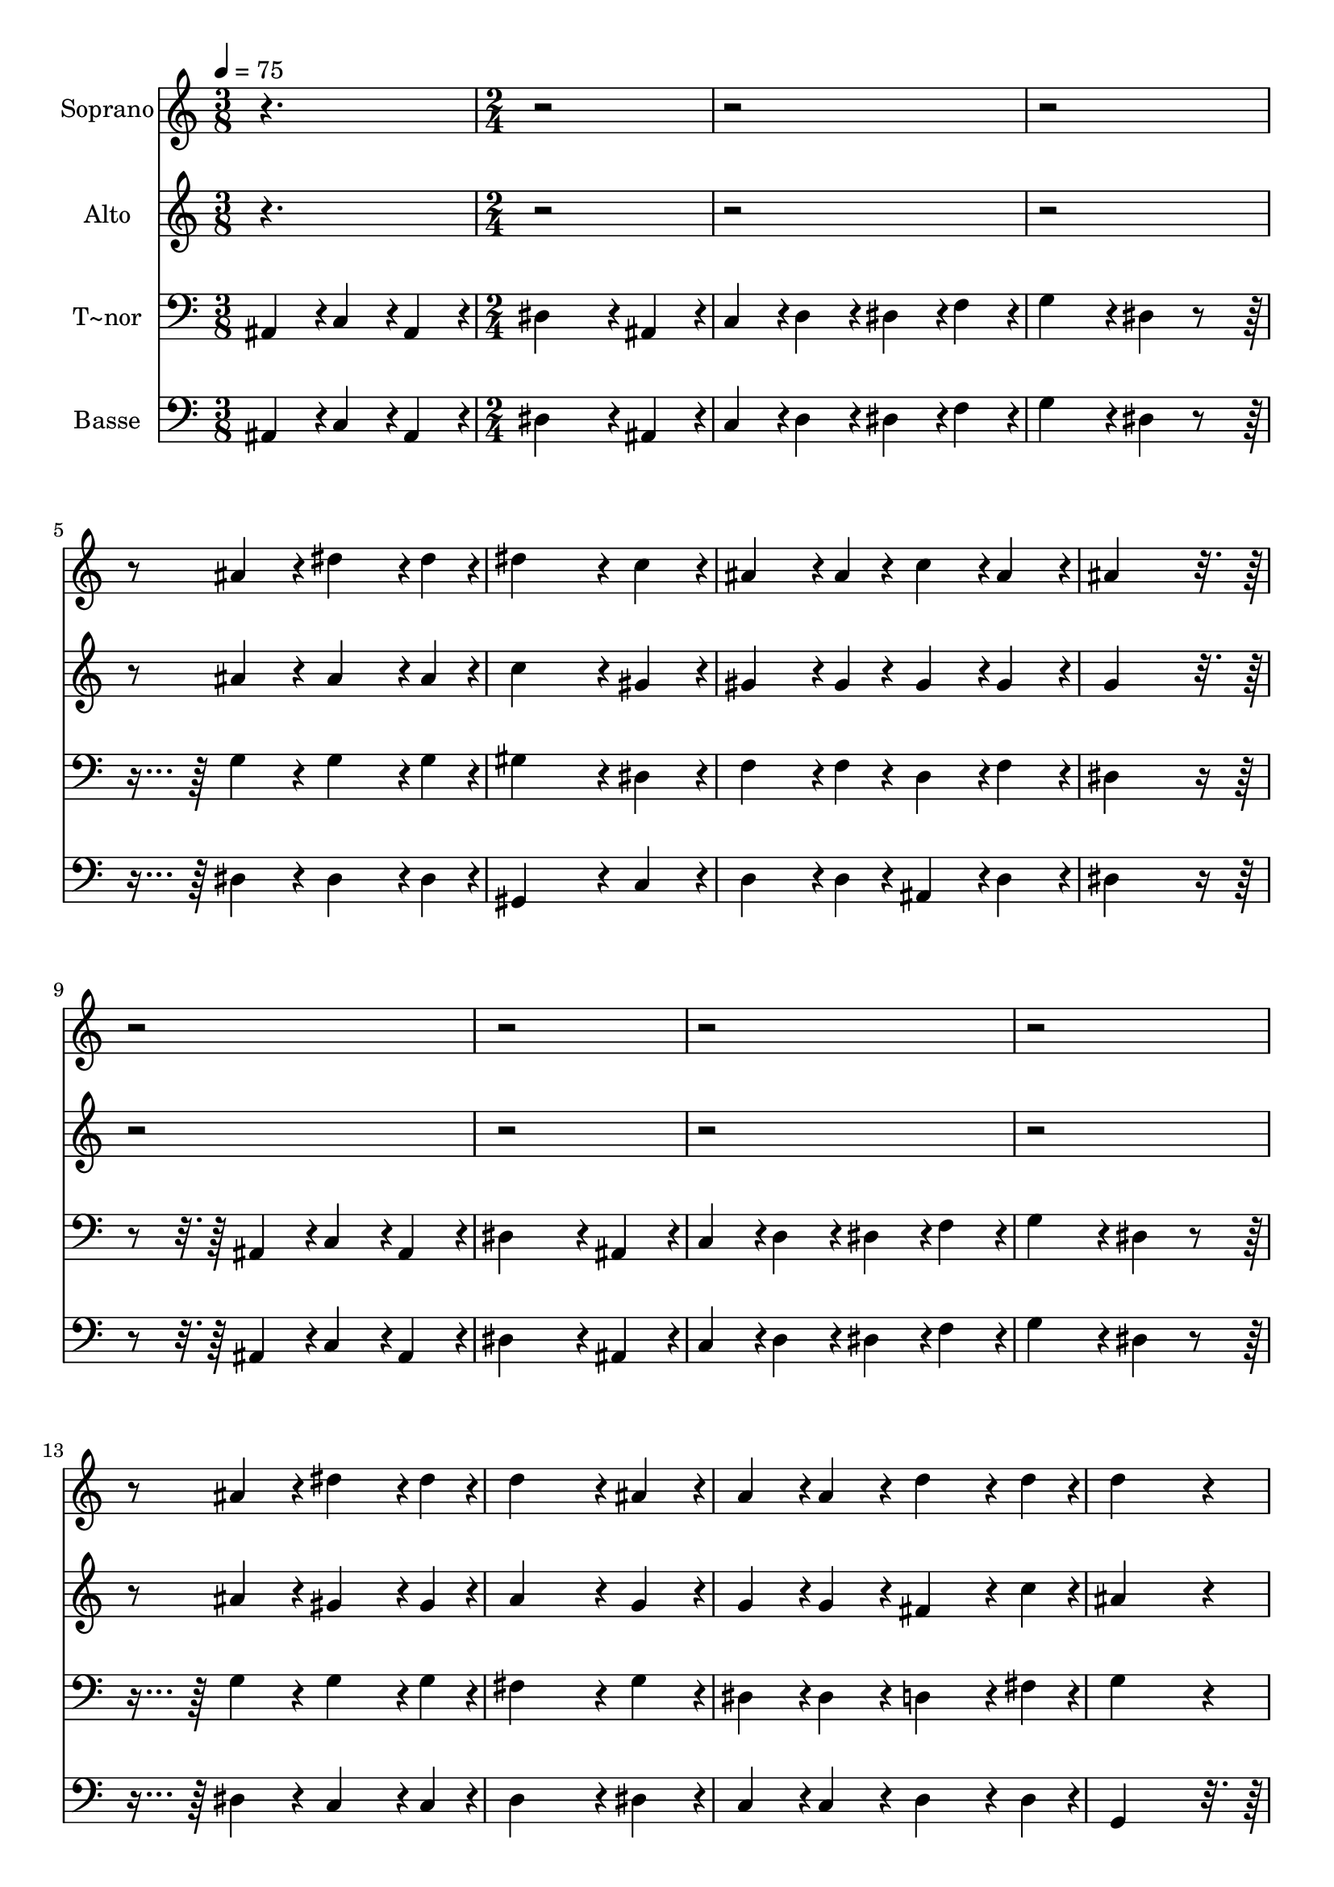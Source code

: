 % Lily was here -- automatically converted by c:/Program Files (x86)/LilyPond/usr/bin/midi2ly.py from output/443.mid
\version "2.14.0"

\layout {
  \context {
    \Voice
    \remove "Note_heads_engraver"
    \consists "Completion_heads_engraver"
    \remove "Rest_engraver"
    \consists "Completion_rest_engraver"
  }
}

trackAchannelA = {
  
  \time 3/8 
  
  \tempo 4 = 75 
  \skip 4. 
  | % 2
  
  \time 2/4 
  \skip 2*31 
  \time 4/4 
  \skip 1*20 
  \time 2/4 
  \skip 1. 
  \time 4/4 
  
}

trackA = <<
  \context Voice = voiceA \trackAchannelA
>>


trackBchannelA = {
  
  \set Staff.instrumentName = "Soprano"
  
}

trackBchannelB = \relative c {
  r1*2 ais''4*108/240 r4*12/240 dis4*162/240 r4*18/240 dis4*54/240 
  r4*6/240 dis4*324/240 r4*36/240 c4*108/240 r4*12/240 ais4*162/240 
  r4*18/240 ais4*54/240 r4*6/240 c4*108/240 r4*12/240 ais4*108/240 
  r4*12/240 ais4*432/240 r4*2088/240 ais4*108/240 r4*12/240 dis4*162/240 
  r4*18/240 dis4*54/240 r4*6/240 d4*324/240 r4*36/240 ais4*108/240 
  r4*12/240 a4*108/240 r4*12/240 
  | % 8
  a4*108/240 r4*12/240 d4*162/240 r4*18/240 d4*54/240 r4*6/240 d4*432/240 
  r4*48/240 dis4*216/240 r4*24/240 dis4*162/240 r4*18/240 dis4*54/240 
  r4*6/240 dis4*216/240 r4*24/240 d4*216/240 r4*24/240 d4*162/240 
  r4*18/240 d4*54/240 r4*6/240 c4*108/240 r4*12/240 b4*108/240 
  r4*12/240 ais4*216/240 r4*24/240 ais4*216/240 r4*24/240 ais4*216/240 
  r4*24/240 c4*162/240 r4*18/240 ais4*54/240 r4*6/240 dis4*216/240 
  r4*24/240 c4*216/240 r4*24/240 ais4*162/240 r4*18/240 ais4*54/240 
  r4*6/240 c4*108/240 r4*12/240 ais4*108/240 r4*12/240 ais4*432/240 
  r4*48/240 dis4*216/240 r4*24/240 dis4*162/240 r4*18/240 dis4*54/240 
  r4*6/240 dis4*216/240 r4*24/240 d4*216/240 r4*24/240 d4*162/240 
  r4*18/240 d4*54/240 r4*6/240 c4*108/240 r4*12/240 b4*108/240 
  r4*12/240 ais4*216/240 r4*24/240 ais4*216/240 r4*24/240 ais4*216/240 
  r4*24/240 c4*162/240 r4*18/240 ais4*54/240 r4*6/240 dis4*216/240 
  r4*24/240 dis4*108/240 r4*12/240 f4*108/240 r4*12/240 g4*108/240 
  r4*12/240 
  | % 16
  dis4*108/240 r4*12/240 dis4*162/240 r4*18/240 f4*54/240 r4*6/240 dis4*432/240 
  r4*48/240 c4*432/240 r4*48/240 c4*216/240 r4*24/240 c4*216/240 
  r4*24/240 c4*432/240 r4*48/240 ais4*432/240 r4*48/240 cis4*216/240 
  r4*24/240 cis4*216/240 r4*24/240 f4*216/240 r4*24/240 cis4*216/240 
  r4*24/240 c4*432/240 r4*48/240 ais4*432/240 r4*48/240 dis4*432/240 
  r4*48/240 dis4*216/240 r4*24/240 dis4*216/240 r4*24/240 dis4*432/240 
  r4*48/240 c4*432/240 r4*48/240 ais4*324/240 r4*36/240 ais4*108/240 
  r4*12/240 cis4*216/240 r4*24/240 cis4*216/240 r4*24/240 c4*864/240 
  r4*96/240 c4*432/240 r4*48/240 c4*216/240 r4*24/240 c4*216/240 
  r4*24/240 c4*648/240 r4*72/240 ais4*216/240 r4*24/240 cis4*216/240 
  r4*24/240 cis4*216/240 r4*24/240 c4*216/240 r4*24/240 ais4*216/240 
  r4*24/240 dis4*432/240 r4*48/240 dis4*432/240 r4*48/240 dis4*432/240 
  r4*48/240 e4*216/240 r4*24/240 e4*216/240 r4*24/240 f4*432/240 
  r4*48/240 cis4*216/240 r4*24/240 ais4*216/240 r4*24/240 c4*216/240 
  r4*24/240 c4*216/240 r4*24/240 ais4*216/240 r4*24/240 f'4*216/240 
  r4*24/240 e4*864/240 r4*96/240 dis4*432/240 r4*48/240 f4*216/240 
  r4*24/240 c4*216/240 r4*24/240 dis4*216/240 r4*24/240 cis4*216/240 
  r4*24/240 c4*216/240 r4*24/240 ais4*216/240 r4*24/240 c4*216/240 
  r4*24/240 c4*216/240 r4*24/240 c4*216/240 r4*24/240 ais4*216/240 
  r4*24/240 gis4*864/240 r4*336/240 dis4*162/240 r4*18/240 dis4*54/240 
  r4*6/240 dis'4*432/240 r4*288/240 dis4*162/240 r4*18/240 dis4*54/240 
  r4*6/240 <g dis >4*864/240 
}

trackB = <<
  \context Voice = voiceA \trackBchannelA
  \context Voice = voiceB \trackBchannelB
>>


trackCchannelA = {
  
  \set Staff.instrumentName = "Alto"
  
}

trackCchannelB = \relative c {
  r1*2 ais''4*108/240 r4*12/240 ais4*162/240 r4*18/240 ais4*54/240 
  r4*6/240 c4*324/240 r4*36/240 gis4*108/240 r4*12/240 gis4*162/240 
  r4*18/240 gis4*54/240 r4*6/240 gis4*108/240 r4*12/240 gis4*108/240 
  r4*12/240 g4*432/240 r4*2088/240 ais4*108/240 r4*12/240 gis4*162/240 
  r4*18/240 gis4*54/240 r4*6/240 a4*324/240 r4*36/240 g4*108/240 
  r4*12/240 g4*108/240 r4*12/240 
  | % 8
  g4*108/240 r4*12/240 fis4*162/240 r4*18/240 c'4*54/240 r4*6/240 ais4*432/240 
  r4*48/240 ais4*216/240 r4*24/240 ais4*162/240 r4*18/240 ais4*54/240 
  r4*6/240 gis4*216/240 r4*24/240 gis4*216/240 r4*24/240 gis4*162/240 
  r4*18/240 gis4*54/240 r4*6/240 gis4*108/240 r4*12/240 gis4*108/240 
  r4*12/240 gis4*216/240 r4*24/240 g4*216/240 r4*24/240 g4*216/240 
  r4*24/240 g4*162/240 r4*18/240 g4*54/240 r4*6/240 gis4*216/240 
  r4*24/240 gis4*216/240 r4*24/240 g4*162/240 r4*18/240 g4*54/240 
  r4*6/240 gis4*108/240 r4*12/240 gis4*108/240 r4*12/240 g4*432/240 
  r4*48/240 ais4*216/240 r4*24/240 ais4*162/240 r4*18/240 ais4*54/240 
  r4*6/240 gis4*216/240 r4*24/240 gis4*216/240 r4*24/240 gis4*162/240 
  r4*18/240 gis4*54/240 r4*6/240 gis4*108/240 r4*12/240 gis4*108/240 
  r4*12/240 gis4*216/240 r4*24/240 g4*216/240 r4*24/240 g4*216/240 
  r4*24/240 g4*162/240 r4*18/240 g4*54/240 r4*6/240 gis4*216/240 
  r4*24/240 gis4*108/240 r4*12/240 a4*108/240 r4*12/240 ais4*216/240 
  r4*24/240 c4*162/240 r4*18/240 d4*54/240 r4*6/240 dis4*432/240 
  r4*48/240 gis,4*432/240 r4*48/240 gis4*216/240 r4*24/240 g4*216/240 
  r4*24/240 f4*432/240 r4*48/240 f4*432/240 r4*48/240 ais4*216/240 
  r4*24/240 ais4*216/240 r4*24/240 ais4*216/240 r4*24/240 ais4*216/240 
  r4*24/240 gis4*432/240 r4*48/240 g4*432/240 r4*48/240 gis4*432/240 
  r4*48/240 g4*216/240 r4*24/240 cis4*216/240 r4*24/240 c4*432/240 
  r4*48/240 gis4*432/240 r4*48/240 gis4*324/240 r4*36/240 gis4*108/240 
  r4*12/240 gis4*216/240 r4*24/240 g4*216/240 r4*24/240 g4*864/240 
  r4*96/240 gis4*432/240 r4*48/240 gis4*216/240 r4*24/240 gis4*216/240 
  r4*24/240 gis4*648/240 r4*72/240 gis4*216/240 r4*24/240 gis4*216/240 
  r4*24/240 gis4*216/240 r4*24/240 gis4*216/240 r4*24/240 g4*216/240 
  r4*24/240 gis4*432/240 r4*48/240 gis4*432/240 r4*48/240 c4*432/240 
  r4*48/240 c4*216/240 r4*24/240 gis4*216/240 r4*24/240 ais4*432/240 
  r4*48/240 ais4*216/240 r4*24/240 gis4*216/240 r4*24/240 gis4*216/240 
  r4*24/240 gis4*216/240 r4*24/240 g4*216/240 r4*24/240 ais4*216/240 
  r4*24/240 ais4*864/240 r4*96/240 c4*432/240 r4*48/240 a4*216/240 
  r4*24/240 c4*216/240 r4*24/240 c4*216/240 r4*24/240 ais4*216/240 
  r4*24/240 g4*216/240 r4*24/240 f4*216/240 r4*24/240 gis4*216/240 
  r4*24/240 gis4*216/240 r4*24/240 g4*216/240 r4*24/240 g4*216/240 
  r4*24/240 gis4*864/240 r4*336/240 dis4*162/240 r4*18/240 dis4*54/240 
  r4*6/240 c'4*432/240 r4*288/240 c4*162/240 r4*18/240 gis4*54/240 
  r4*6/240 ais4*864/240 
}

trackC = <<
  \context Voice = voiceA \trackCchannelA
  \context Voice = voiceB \trackCchannelB
>>


trackDchannelA = {
  
  \set Staff.instrumentName = "T~nor"
  
}

trackDchannelB = \relative c {
  ais4*108/240 r4*12/240 c4*108/240 r4*12/240 ais4*108/240 r4*12/240 dis4*324/240 
  r4*36/240 ais4*108/240 r4*12/240 c4*108/240 r4*12/240 
  | % 2
  d4*108/240 r4*12/240 dis4*108/240 r4*12/240 f4*108/240 r4*12/240 g4*216/240 
  r4*24/240 dis4*108/240 r4*252/240 
  | % 3
  g4*108/240 r4*12/240 g4*162/240 r4*18/240 g4*54/240 r4*6/240 gis4*324/240 
  r4*36/240 dis4*108/240 r4*12/240 f4*162/240 r4*18/240 f4*54/240 
  r4*6/240 d4*108/240 r4*12/240 f4*108/240 r4*12/240 dis4*432/240 
  r4*168/240 
  | % 5
  ais4*108/240 r4*12/240 c4*108/240 r4*12/240 ais4*108/240 r4*12/240 dis4*324/240 
  r4*36/240 ais4*108/240 r4*12/240 c4*108/240 r4*12/240 
  | % 6
  d4*108/240 r4*12/240 dis4*108/240 r4*12/240 f4*108/240 r4*12/240 g4*216/240 
  r4*24/240 dis4*108/240 r4*252/240 
  | % 7
  g4*108/240 r4*12/240 g4*162/240 r4*18/240 g4*54/240 r4*6/240 fis4*324/240 
  r4*36/240 g4*108/240 r4*12/240 dis4*108/240 r4*12/240 
  | % 8
  dis4*108/240 r4*12/240 d4*162/240 r4*18/240 fis4*54/240 r4*6/240 g4*432/240 
  r4*48/240 g4*216/240 r4*24/240 g4*162/240 r4*18/240 g4*54/240 
  r4*6/240 f4*216/240 r4*24/240 f4*216/240 r4*24/240 f4*162/240 
  r4*18/240 f4*54/240 r4*6/240 f4*108/240 r4*12/240 f4*108/240 
  r4*12/240 dis4*216/240 r4*24/240 dis4*216/240 r4*24/240 dis4*216/240 
  r4*24/240 dis4*162/240 r4*18/240 dis4*54/240 r4*6/240 dis4*216/240 
  r4*24/240 dis4*216/240 r4*24/240 dis4*162/240 r4*18/240 dis4*54/240 
  r4*6/240 d4*108/240 r4*12/240 f4*108/240 r4*12/240 dis4*432/240 
  r4*48/240 g4*216/240 r4*24/240 g4*162/240 r4*18/240 g4*54/240 
  r4*6/240 f4*216/240 r4*24/240 f4*216/240 r4*24/240 f4*162/240 
  r4*18/240 f4*54/240 r4*6/240 f4*108/240 r4*12/240 f4*108/240 
  r4*12/240 dis4*216/240 r4*24/240 dis4*216/240 r4*24/240 dis4*216/240 
  r4*24/240 dis4*162/240 r4*18/240 dis4*54/240 r4*6/240 dis4*216/240 
  r4*24/240 dis4*108/240 r4*12/240 dis4*108/240 r4*12/240 dis4*108/240 
  r4*12/240 
  | % 16
  g4*108/240 r4*12/240 gis4*162/240 r4*18/240 gis4*54/240 r4*6/240 g4*432/240 
  r4*48/240 dis4*432/240 r4*48/240 dis4*216/240 r4*24/240 dis4*216/240 
  r4*24/240 cis4*432/240 r4*48/240 cis4*432/240 r4*48/240 f4*216/240 
  r4*24/240 f4*216/240 r4*24/240 f4*216/240 r4*24/240 f4*216/240 
  r4*24/240 dis4*432/240 r4*48/240 dis4*432/240 r4*48/240 dis4*432/240 
  r4*48/240 dis4*216/240 r4*24/240 g4*216/240 r4*24/240 gis4*432/240 
  r4*48/240 dis4*432/240 r4*48/240 f4*324/240 r4*36/240 f4*108/240 
  r4*12/240 f4*216/240 r4*24/240 f4*216/240 r4*24/240 e4*864/240 
  r4*96/240 f4*432/240 r4*48/240 f4*216/240 r4*24/240 f4*216/240 
  r4*24/240 f4*648/240 r4*72/240 f4*216/240 r4*24/240 f4*216/240 
  r4*24/240 f4*216/240 r4*24/240 dis4*216/240 r4*24/240 dis4*216/240 
  r4*24/240 dis4*432/240 r4*48/240 dis4*432/240 r4*48/240 gis4*432/240 
  r4*48/240 gis4*216/240 r4*24/240 fis4*216/240 r4*24/240 f4*432/240 
  r4*48/240 f4*216/240 r4*24/240 f4*216/240 r4*24/240 dis4*216/240 
  r4*24/240 dis4*216/240 r4*24/240 dis4*216/240 r4*24/240 f4*216/240 
  r4*24/240 g4*864/240 r4*96/240 f4*432/240 r4*48/240 f4*216/240 
  r4*24/240 f4*216/240 r4*24/240 f4*432/240 r4*48/240 e4*216/240 
  r4*24/240 f4*216/240 r4*24/240 dis4*216/240 r4*24/240 dis4*216/240 
  r4*24/240 dis4*216/240 r4*24/240 cis4*216/240 r4*24/240 c4*864/240 
  r4*336/240 dis4*162/240 r4*18/240 dis4*54/240 r4*6/240 dis4*432/240 
  r4*288/240 dis4*162/240 r4*18/240 gis4*54/240 r4*6/240 <g dis >4*864/240 
}

trackD = <<

  \clef bass
  
  \context Voice = voiceA \trackDchannelA
  \context Voice = voiceB \trackDchannelB
>>


trackEchannelA = {
  
  \set Staff.instrumentName = "Basse"
  
}

trackEchannelB = \relative c {
  ais4*108/240 r4*12/240 c4*108/240 r4*12/240 ais4*108/240 r4*12/240 dis4*324/240 
  r4*36/240 ais4*108/240 r4*12/240 c4*108/240 r4*12/240 
  | % 2
  d4*108/240 r4*12/240 dis4*108/240 r4*12/240 f4*108/240 r4*12/240 g4*216/240 
  r4*24/240 dis4*108/240 r4*252/240 
  | % 3
  dis4*108/240 r4*12/240 dis4*162/240 r4*18/240 dis4*54/240 r4*6/240 gis,4*324/240 
  r4*36/240 c4*108/240 r4*12/240 d4*162/240 r4*18/240 d4*54/240 
  r4*6/240 ais4*108/240 r4*12/240 d4*108/240 r4*12/240 dis4*432/240 
  r4*168/240 
  | % 5
  ais4*108/240 r4*12/240 c4*108/240 r4*12/240 ais4*108/240 r4*12/240 dis4*324/240 
  r4*36/240 ais4*108/240 r4*12/240 c4*108/240 r4*12/240 
  | % 6
  d4*108/240 r4*12/240 dis4*108/240 r4*12/240 f4*108/240 r4*12/240 g4*216/240 
  r4*24/240 dis4*108/240 r4*252/240 
  | % 7
  dis4*108/240 r4*12/240 c4*162/240 r4*18/240 c4*54/240 r4*6/240 d4*324/240 
  r4*36/240 dis4*108/240 r4*12/240 c4*108/240 r4*12/240 
  | % 8
  c4*108/240 r4*12/240 d4*162/240 r4*18/240 d4*54/240 r4*6/240 g,4*432/240 
  r4*888/240 ais4*108/240 r4*12/240 b4*162/240 r4*18/240 b4*54/240 
  r4*6/240 c4*108/240 r4*12/240 d4*108/240 r4*12/240 dis4*216/240 
  r4*24/240 dis4*216/240 r4*24/240 dis4*216/240 r4*24/240 cis4*162/240 
  r4*18/240 cis4*54/240 r4*6/240 c4*216/240 r4*24/240 gis4*216/240 
  r4*24/240 ais4*162/240 r4*18/240 ais4*54/240 r4*6/240 ais4*108/240 
  r4*12/240 d4*108/240 r4*12/240 dis4*432/240 r4*888/240 ais4*108/240 
  r4*12/240 b4*162/240 r4*18/240 b4*54/240 r4*6/240 c4*108/240 
  r4*12/240 d4*108/240 r4*12/240 dis4*216/240 r4*24/240 dis4*216/240 
  r4*24/240 dis4*216/240 r4*24/240 cis4*162/240 r4*18/240 cis4*54/240 
  r4*6/240 c4*216/240 r4*24/240 c4*108/240 r4*12/240 b4*108/240 
  r4*12/240 ais4*216/240 r4*24/240 ais4*162/240 r4*18/240 ais4*54/240 
  r4*6/240 dis4*432/240 r4*48/240 gis,4*432/240 r4*48/240 gis4*216/240 
  r4*24/240 gis4*216/240 r4*24/240 cis4*432/240 r4*48/240 cis4*432/240 
  r4*48/240 ais4*216/240 r4*24/240 ais4*216/240 r4*24/240 cis4*216/240 
  r4*24/240 ais4*216/240 r4*24/240 dis4*432/240 r4*48/240 dis4*216/240 
  r4*24/240 cis4*216/240 r4*24/240 c4*432/240 r4*48/240 ais4*216/240 
  r4*24/240 ais4*216/240 r4*24/240 gis4*432/240 r4*48/240 gis4*432/240 
  r4*48/240 cis4*324/240 r4*36/240 cis4*108/240 r4*12/240 ais4*216/240 
  r4*24/240 ais4*216/240 r4*24/240 c4*864/240 r4*96/240 f4*432/240 
  r4*48/240 f4*216/240 r4*24/240 dis4*216/240 r4*24/240 cis4*648/240 
  r4*72/240 cis4*216/240 r4*24/240 ais4*216/240 r4*24/240 ais4*216/240 
  r4*24/240 dis4*216/240 r4*24/240 cis4*216/240 r4*24/240 c4*432/240 
  r4*48/240 c4*432/240 r4*48/240 gis4*432/240 r4*48/240 gis4*216/240 
  r4*24/240 c4*216/240 r4*24/240 cis4*432/240 r4*48/240 ais4*216/240 
  r4*24/240 cis4*216/240 r4*24/240 dis4*216/240 r4*24/240 dis4*216/240 
  r4*24/240 dis4*216/240 r4*24/240 cis4*216/240 r4*24/240 c4*864/240 
  r4*96/240 a4*432/240 r4*48/240 f4*216/240 r4*24/240 a4*216/240 
  r4*24/240 ais4*432/240 r4*48/240 c4*216/240 r4*24/240 cis4*216/240 
  r4*24/240 dis4*216/240 r4*24/240 dis4*216/240 r4*24/240 dis4*216/240 
  r4*24/240 dis4*216/240 r4*24/240 gis,4*864/240 r4*336/240 dis'4*162/240 
  r4*18/240 dis4*54/240 r4*6/240 gis,4*432/240 r4*288/240 gis4*162/240 
  r4*18/240 c4*54/240 r4*6/240 dis,4*864/240 
}

trackE = <<

  \clef bass
  
  \context Voice = voiceA \trackEchannelA
  \context Voice = voiceB \trackEchannelB
>>


\score {
  <<
    \context Staff=trackB \trackA
    \context Staff=trackB \trackB
    \context Staff=trackC \trackA
    \context Staff=trackC \trackC
    \context Staff=trackD \trackA
    \context Staff=trackD \trackD
    \context Staff=trackE \trackA
    \context Staff=trackE \trackE
  >>
  \layout {}
  \midi {}
}
